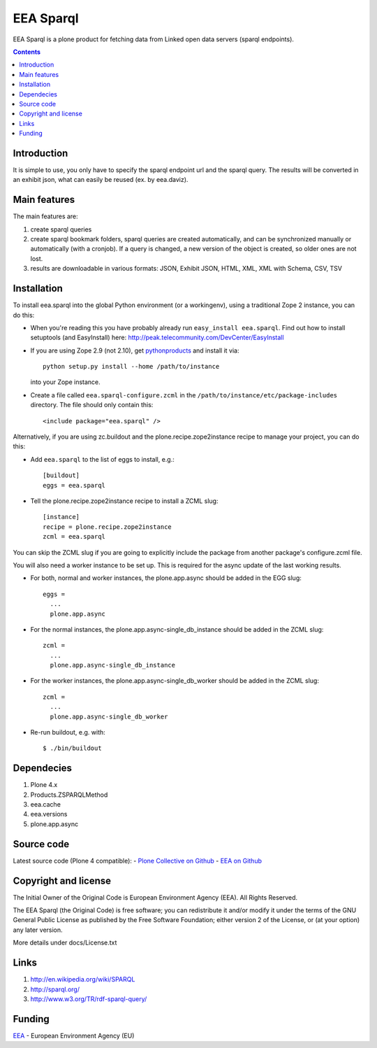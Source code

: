 ==========
EEA Sparql
==========
.. image:: http://ci.eionet.europa.eu/job/eea.sparql-www/badge/icon
  :target: http://ci.eionet.europa.eu/job/eea.sparql-www/lastBuild
.. image:: http://ci.eionet.europa.eu/job/eea.sparql-plone4/badge/icon
  :target: http://ci.eionet.europa.eu/job/eea.sparql-plone4/lastBuild

EEA Sparql is a plone product for fetching data from Linked open data servers
(sparql endpoints).


.. contents::


Introduction
============

It is simple to use, you only have to specify the sparql endpoint url and the
sparql query.
The results will be converted in an exhibit json, what can easily be reused
(ex. by eea.daviz).


Main features
=============

The main features are:

1. create sparql queries
2. create sparql bookmark folders, sparql queries are created automatically,
   and can be synchronized manually or automatically (with a cronjob).
   If a query is changed, a new version of the object is created,
   so older ones are not lost.
3. results are downloadable in various formats:
   JSON, Exhibit JSON, HTML, XML, XML with Schema, CSV, TSV


Installation
============

To install eea.sparql into the global Python environment (or a workingenv),
using a traditional Zope 2 instance, you can do this:

* When you're reading this you have probably already run
  ``easy_install eea.sparql``. Find out how to install setuptools
  (and EasyInstall) here:
  http://peak.telecommunity.com/DevCenter/EasyInstall

* If you are using Zope 2.9 (not 2.10), get `pythonproducts`_ and install it
  via::

      python setup.py install --home /path/to/instance

  into your Zope instance.

* Create a file called ``eea.sparql-configure.zcml`` in the
  ``/path/to/instance/etc/package-includes`` directory.  The file
  should only contain this::

      <include package="eea.sparql" />

.. _pythonproducts: http://plone.org/products/pythonproducts


Alternatively, if you are using zc.buildout and the plone.recipe.zope2instance
recipe to manage your project, you can do this:

* Add ``eea.sparql`` to the list of eggs to install, e.g.::

    [buildout]
    eggs = eea.sparql

* Tell the plone.recipe.zope2instance recipe to install a ZCML slug::

    [instance]
    recipe = plone.recipe.zope2instance
    zcml = eea.sparql


You can skip the ZCML slug if you are going to explicitly include the package
from another package's configure.zcml file.

You will also need a worker instance to be set up. This is required for the async
update of the last working results.

* For both, normal and worker instances, the plone.app.async should be added in
  the EGG slug::

      eggs =
        ...
        plone.app.async

* For the normal instances, the plone.app.async-single_db_instance should be
  added in the ZCML slug::

      zcml =
        ...
        plone.app.async-single_db_instance

* For the worker instances, the plone.app.async-single_db_worker should be
  added in the ZCML slug::

      zcml = 
        ...
        plone.app.async-single_db_worker

* Re-run buildout, e.g. with::

    $ ./bin/buildout

Dependecies
===========

1. Plone 4.x
2. Products.ZSPARQLMethod
3. eea.cache
4. eea.versions
5. plone.app.async

Source code
===========

Latest source code (Plone 4 compatible):
- `Plone Collective on Github <https://github.com/collective/eea.sparql>`_
- `EEA on Github <https://github.com/eea/eea.sparql>`_


Copyright and license
=====================

The Initial Owner of the Original Code is European Environment Agency (EEA).
All Rights Reserved.

The EEA Sparql (the Original Code) is free software;
you can redistribute it and/or modify it under the terms of the GNU
General Public License as published by the Free Software Foundation;
either version 2 of the License, or (at your option) any later
version.

More details under docs/License.txt


Links
=====

1. http://en.wikipedia.org/wiki/SPARQL
2. http://sparql.org/
3. http://www.w3.org/TR/rdf-sparql-query/


Funding
=======

EEA_ - European Environment Agency (EU)

.. _EEA: http://www.eea.europa.eu/
